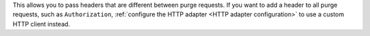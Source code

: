This allows you to pass headers that are different between purge requests.
If you want to add a header to all purge requests, such as ``Authorization``,
:ref:`configure the HTTP adapter <HTTP adapter configuration>` to use a
custom HTTP client instead.
